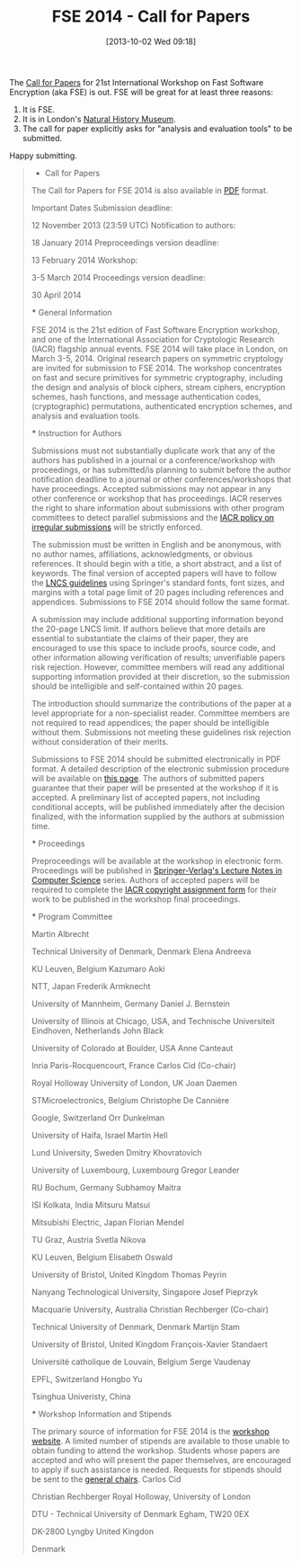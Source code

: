 #+TITLE: FSE 2014 - Call for Papers
#+POSTID: 944
#+DATE: [2013-10-02 Wed 09:18]
#+OPTIONS: toc:nil num:nil todo:nil pri:nil tags:nil ^:nil TeX:nil
#+CATEGORY: cryptography
#+TAGS: call for papers, cfp, confer, cryptography, fse

The [[http://fse2014.isg.rhul.ac.uk/index.php?p=cfp][Call for Papers]] for 21st International Workshop on Fast Software Encryption (aka FSE) is out. FSE will be great for at least three reasons:

1. It is FSE.
2. It is in London's [[http://www.nhm.ac.uk/][Natural History Museum]].
3. The call for paper explicitly asks for "analysis and evaluation tools" to be submitted.

Happy submitting.

#+BEGIN_QUOTE
    * Call for Papers

The Call for Papers for FSE 2014 is also available in [[http://fse2014.isg.rhul.ac.uk/pdf/fse2014-cfp.pdf][PDF]] format.

Important Dates
  Submission deadline:

  12 November 2013 (23:59 UTC)
  Notification to authors:

  18 January 2014
  Preproceedings version deadline:

  13 February 2014
  Workshop:

  3-5 March 2014
  Proceedings version deadline:

  30 April 2014

  *** General Information

FSE 2014 is the 21st edition of Fast Software Encryption workshop, and one of the International Association for Cryptologic Research (IACR) flagship annual events. FSE 2014 will take place in London, on March 3-5, 2014. Original research papers on symmetric cryptology are invited for submission to FSE 2014. The workshop concentrates on fast and secure primitives for symmetric cryptography, including the design and analysis of block ciphers, stream ciphers, encryption schemes, hash functions, and message authentication codes, (cryptographic) permutations, authenticated encryption schemes, and analysis and evaluation tools.

  *** Instruction for Authors

Submissions must not substantially duplicate work that any of the authors has published in a journal or a conference/workshop with proceedings, or has submitted/is planning to submit before the author notification deadline to a journal or other conferences/workshops that have proceedings. Accepted submissions may not appear in any other conference or workshop that has proceedings. IACR reserves the right to share information about submissions with other program committees to detect parallel submissions and the [[http://www.iacr.org/docs/irregular.pdf][IACR policy on irregular submissions]] will be strictly enforced.

The submission must be written in English and be anonymous, with no author names, affiliations, acknowledgments, or obvious references. It should begin with a title, a short abstract, and a list of keywords. The final version of accepted papers will have to follow the [[http://www.springer.com/computer/lncs?SGWID=0-164-12-73062-0][LNCS guidelines]] using Springer's standard fonts, font sizes, and margins with a total page limit of 20 pages including references and appendices. Submissions to FSE 2014 should follow the same format.

A submission may include additional supporting information beyond the 20-page LNCS limit. If authors believe that more details are essential to substantiate the claims of their paper, they are encouraged to use this space to include proofs, source code, and other information allowing verification of results; unverifiable papers risk rejection. However, committee members will read any additional supporting information provided at their discretion, so the submission should be intelligible and self-contained within 20 pages.

The introduction should summarize the contributions of the paper at a level appropriate for a non-specialist reader. Committee members are not required to read appendices; the paper should be intelligible without them. Submissions not meeting these guidelines risk rejection without consideration of their merits.

Submissions to FSE 2014 should be submitted electronically in PDF format. A detailed description of the electronic submission procedure will be available on [[http://fse2014.isg.rhul.ac.uk/index.php?p=submission][this page]]. The authors of submitted papers guarantee that their paper will be presented at the workshop if it is accepted. A preliminary list of accepted papers, not including conditional accepts, will be published immediately after the decision finalized, with the information supplied by the authors at submission time.

  *** Proceedings

Preproceedings will be available at the workshop in electronic form. Proceedings will be published in [[http://www.springer.com/computer/lncs/][Springer-Verlag's Lecture Notes in Computer Science]] series. Authors of accepted papers will be required to complete the [[http://www.iacr.org/docs/copyright_form.pdf][IACR copyright assignment form]] for their work to be published in the workshop final proceedings.

  *** Program Committee

  Martin Albrecht

  Technical University of Denmark, Denmark
  Elena Andreeva

  KU Leuven, Belgium
  Kazumaro Aoki

  NTT, Japan
  Frederik Armknecht

  University of Mannheim, Germany
  Daniel J. Bernstein

  University of Illinois at Chicago, USA, and
  Technische Universiteit Eindhoven, Netherlands
  John Black

  University of Colorado at Boulder, USA
  Anne Canteaut

  Inria Paris-Rocquencourt, France
  Carlos Cid (Co-chair)

  Royal Holloway University of London, UK
  Joan Daemen

  STMicroelectronics, Belgium
  Christophe De Cannière

  Google, Switzerland
  Orr Dunkelman

  University of Haifa, Israel
  Martin Hell

  Lund University, Sweden
  Dmitry Khovratovich

  University of Luxembourg, Luxembourg
  Gregor Leander

  RU Bochum, Germany
  Subhamoy Maitra

  ISI Kolkata, India
  Mitsuru Matsui

  Mitsubishi Electric, Japan
  Florian Mendel

  TU Graz, Austria
  Svetla Nikova

  KU Leuven, Belgium
  Elisabeth Oswald

  University of Bristol, United Kingdom
  Thomas Peyrin

  Nanyang Technological University, Singapore
  Josef Pieprzyk

  Macquarie University, Australia
  Christian Rechberger (Co-chair)

  Technical University of Denmark, Denmark
  Martijn Stam

  University of Bristol, United Kingdom
  François-Xavier Standaert

  Université catholique de Louvain, Belgium
  Serge Vaudenay

  EPFL, Switzerland
  Hongbo Yu

  Tsinghua Univeristy, China

  *** Workshop Information and Stipends

The primary source of information for FSE 2014 is the [[http://fse2014.isg.rhul.ac.uk/][workshop website]]. A limited number of stipends are available to those unable to obtain funding to attend the workshop. Students whose papers are accepted and who will present the paper themselves, are encouraged to apply if such assistance is needed. Requests for stipends should be sent to the [[mailto:fse2014@rhul.ac.uk][general chairs]].
  Carlos Cid

  Christian Rechberger
  Royal Holloway, University of London

  DTU - Technical University of Denmark
  Egham, TW20 0EX

  DK-2800 Lyngby
  United Kingdon

  Denmark

#+END_QUOTE
